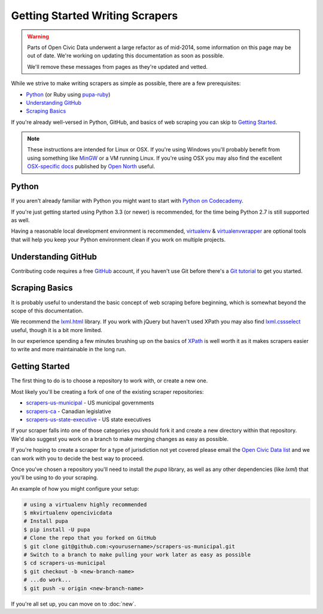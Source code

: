 Getting Started Writing Scrapers
================================

.. warning::
    Parts of Open Civic Data underwent a large refactor as of mid-2014, some information on this
    page may be out of date.   We're working on updating this documentation as soon as possible.

    We'll remove these messages from pages as they're updated and vetted.

While we strive to make writing scrapers as simple as possible, there are a few prerequisites:

* `Python`_ (or Ruby using `pupa-ruby <https://github.com/opennorth/pupa-ruby>`_)
* `Understanding GitHub`_
* `Scraping Basics`_

If you're already well-versed in Python, GitHub, and basics of web scraping you can skip to `Getting Started`_.

.. note::

    These instructions are intended for Linux or OSX.  If you're using Windows you'll probably benefit from using something like `MinGW <http://www.mingw.org/>`_ or a VM running Linux.  If you're using OSX you may also find the excellent `OSX-specific docs <https://github.com/opennorth/blank-pupa>`_ published by `Open North <https://github.com/opennorth/>`_  useful.


Python
------

If you aren't already familiar with Python you might want to start with `Python on Codecademy <http://www.codecademy.com/tracks/python>`_.

If you're just getting started using Python 3.3 (or newer) is recommended, for the time being Python 2.7 is still supported as well.

Having a reasonable local development environment is recommended, `virtualenv <httpe://pypi.python.org/pypi/virtualenv>`_ & `virtualenvwrapper <http://virtualenvwrapper.readthedocs.org/en/latest/>`_ are optional tools that will help you keep your Python environment clean if you work on multiple projects.


Understanding GitHub
--------------------

Contributing code requires a free `GitHub <http://github.com>`_ account, if you haven't use Git before there's a `Git tutorial <https://help.github.com/articles/set-up-git#platform-all>`_ to get you started.


Scraping Basics
---------------

It is probably useful to understand the basic concept of web scraping before beginning, which is somewhat beyond the scope of this documentation.

We recommend the `lxml.html <http://lxml.de/lxmlhtml.html>`_ library. If you work with jQuery but haven't used XPath you may also find `lxml.cssselect <http://lxml.de/cssselect.html>`_ useful, though it is a bit more limited.

In our experience spending a few minutes brushing up on the basics of `XPath <http://www.w3schools.com/xpath/xpath_syntax.asp>`_ is well worth it as it makes scrapers easier to write and more maintainable in the long run.


Getting Started
---------------

The first thing to do is to choose a repository to work with, or create a new one.

Most likely you'll be creating a fork of one of the existing scraper repositories:

* `scrapers-us-municipal <https://github.com/opencivicdata/scrapers-us-municipal>`_ - US municipal governments
* `scrapers-ca <https://github.com/opencivicdata/scrapers-ca>`_ - Canadian legislative
* `scrapers-us-state-executive <https://github.com/opencivicdata/scrapers-us-state-executive>`_ - US state executives

If your scraper falls into one of those categories you should fork it and create a new directory within that repository.  We'd also suggest you work on a branch to make merging changes as easy as possible.

If you're hoping to create a scraper for a type of jurisdiction not yet covered please email the `Open Civic Data list <https://groups.google.com/forum/#!forum/open-civic-data>`_ and we can work with you to decide the best way to proceed.

Once you've chosen a repository you'll need to install the `pupa` library, as well as any other dependencies (like `lxml`) that you'll be using to do your scraping.

An example of how you might configure your setup:

.. code-block:: bash

    # using a virtualenv highly recommended
    $ mkvirtualenv opencivicdata
    # Install pupa
    $ pip install -U pupa
    # Clone the repo that you forked on GitHub
    $ git clone git@github.com:<yourusername>/scrapers-us-municipal.git
    # Switch to a branch to make pulling your work later as easy as possible
    $ cd scrapers-us-municipal
    $ git checkout -b <new-branch-name>
    # ...do work...
    $ git push -u origin <new-branch-name>

If you're all set up, you can move on to :doc:`new`.

